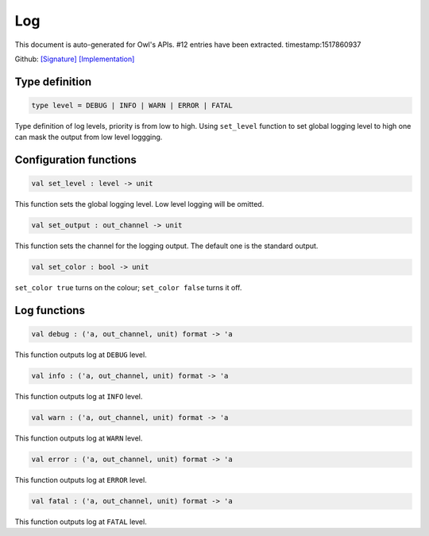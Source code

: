 Log
===============================================================================

This document is auto-generated for Owl's APIs.
#12 entries have been extracted.
timestamp:1517860937

Github:
`[Signature] <https://github.com/ryanrhymes/owl/tree/master/src/base/misc/owl_log.mli>`_ 
`[Implementation] <https://github.com/ryanrhymes/owl/tree/master/src/base/misc/owl_log.ml>`_



Type definition
-------------------------------------------------------------------------------



.. code-block:: ocaml

  type level = DEBUG | INFO | WARN | ERROR | FATAL
    

Type definition of log levels, priority is from low to high. Using ``set_level``
function to set global logging level to high one can mask the output from low
level loggging.



Configuration functions
-------------------------------------------------------------------------------



.. code-block:: ocaml

  val set_level : level -> unit

This function sets the global logging level. Low level logging will be omitted.



.. code-block:: ocaml

  val set_output : out_channel -> unit

This function sets the channel for the logging output. The default one is the
standard output.



.. code-block:: ocaml

  val set_color : bool -> unit

``set_color true`` turns on the colour; ``set_color false`` turns it off.



Log functions
-------------------------------------------------------------------------------



.. code-block:: ocaml

  val debug : ('a, out_channel, unit) format -> 'a

This function outputs log at ``DEBUG`` level.



.. code-block:: ocaml

  val info : ('a, out_channel, unit) format -> 'a

This function outputs log at ``INFO`` level.



.. code-block:: ocaml

  val warn : ('a, out_channel, unit) format -> 'a

This function outputs log at ``WARN`` level.



.. code-block:: ocaml

  val error : ('a, out_channel, unit) format -> 'a

This function outputs log at ``ERROR`` level.



.. code-block:: ocaml

  val fatal : ('a, out_channel, unit) format -> 'a

This function outputs log at ``FATAL`` level.



